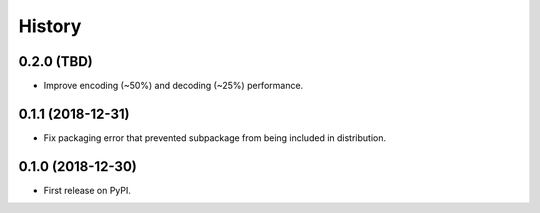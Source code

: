 =======
History
=======

0.2.0 (TBD)
-----------

* Improve encoding (~50%) and decoding (~25%) performance.


0.1.1 (2018-12-31)
------------------

* Fix packaging error that prevented subpackage from being included in
  distribution.


0.1.0 (2018-12-30)
------------------

* First release on PyPI.
